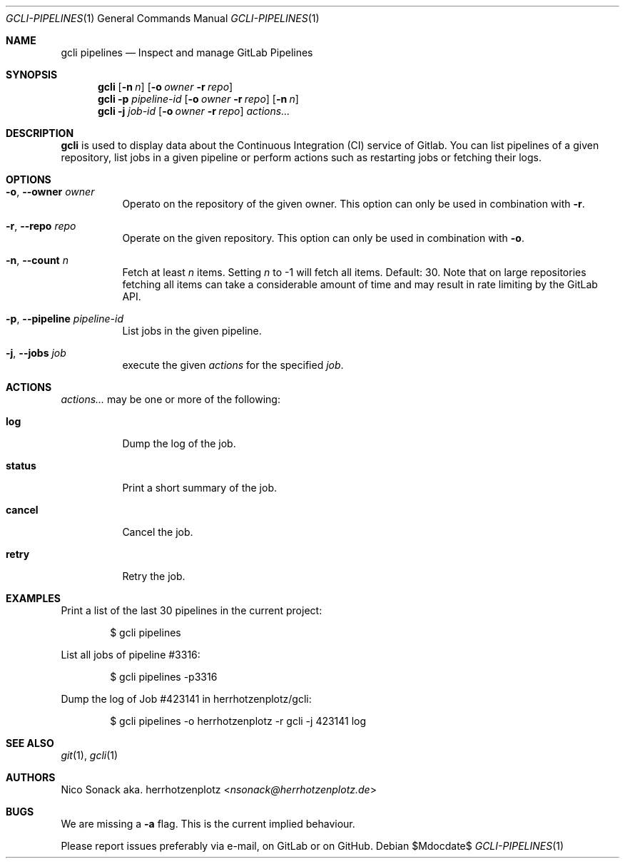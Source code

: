 .Dd $Mdocdate$
.Dt GCLI-PIPELINES 1
.Os
.Sh NAME
.Nm gcli pipelines
.Nd Inspect and manage GitLab Pipelines
.Sh SYNOPSIS
.Nm
.Op Fl n Ar n
.Op Fl o Ar owner Fl r Ar repo
.Nm
.Fl p Ar pipeline-id
.Op Fl o Ar owner Fl r Ar repo
.Op Fl n Ar n
.Nm
.Fl j Ar job-id
.Op Fl o Ar owner Fl r Ar repo
.Ar actions...
.Sh DESCRIPTION
.Nm
is used to display data about the Continuous Integration (CI) service
of Gitlab. You can list pipelines of a given repository, list jobs in
a given pipeline or perform actions such as restarting jobs or
fetching their logs.
.Sh OPTIONS
.Bl -tag -width indent
.It Fl o , -owner Ar owner
Operato on the repository of the given owner. This option can only be
used in combination with
.Fl r .
.It Fl r , -repo Ar repo
Operate on the given repository. This option can only be used in
combination with
.Fl o .
.It Fl n , -count Ar n
Fetch at least
.Ar n
items. Setting
.Ar n
to -1 will fetch all items. Default: 30. Note that on large
repositories fetching all items can take a considerable amount of time
and may result in rate limiting by the GitLab API.
.It Fl p , -pipeline Ar pipeline-id
List jobs in the given pipeline.
.It Fl j , -jobs Ar job
execute the given
.Ar actions
for the specified
.Ar job .
.El
.Sh ACTIONS
.Ar actions...
may be one or more of the following:
.Bl -tag -width indent
.It Cm log
Dump the log of the job.
.It Cm status
Print a short summary of the job.
.It Cm cancel
Cancel the job.
.It Cm retry
Retry the job.
.El
.Sh EXAMPLES
Print a list of the last 30 pipelines in the current project:
.Bd -literal -offset indent
$ gcli pipelines
.Ed

List all jobs of pipeline #3316:
.Bd -literal -offset indent
$ gcli pipelines -p3316
.Ed

Dump the log of Job #423141 in herrhotzenplotz/gcli:
.Bd -literal -offset indent
$ gcli pipelines -o herrhotzenplotz -r gcli -j 423141 log
.Ed
.Ed
.Sh SEE ALSO
.Xr git 1 ,
.Xr gcli 1
.Sh AUTHORS
.An Nico Sonack aka. herrhotzenplotz Aq Mt nsonack@herrhotzenplotz.de
.Sh BUGS
We are missing a
.Fl a
flag. This is the current implied behaviour.

Please report issues preferably via e-mail, on GitLab or on GitHub.
